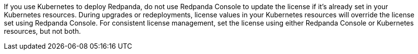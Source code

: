 ifndef::env-kubernetes[If you use Kubernetes to deploy Redpanda, do]
ifdef::env-kubernetes[Do]
not use Redpanda Console to update the license if it's already set in your Kubernetes resources. During upgrades or redeployments, license values in your Kubernetes resources will override the license set using Redpanda Console. For consistent license management, set the license using either Redpanda Console or Kubernetes resources, but not both.